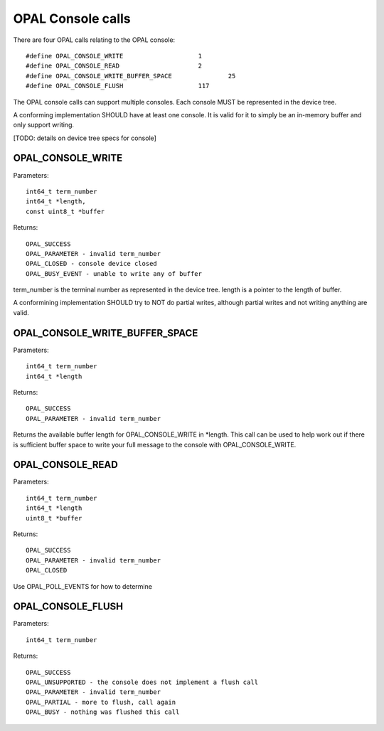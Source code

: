 OPAL Console calls
==================

There are four OPAL calls relating to the OPAL console: ::

  #define OPAL_CONSOLE_WRITE			1
  #define OPAL_CONSOLE_READ			2
  #define OPAL_CONSOLE_WRITE_BUFFER_SPACE		25
  #define OPAL_CONSOLE_FLUSH			117

The OPAL console calls can support multiple consoles. Each console MUST
be represented in the device tree.

A conforming implementation SHOULD have at least one console. It is valid
for it to simply be an in-memory buffer and only support writing.

[TODO: details on device tree specs for console]

OPAL_CONSOLE_WRITE
------------------

Parameters: ::

  int64_t term_number
  int64_t *length,
  const uint8_t *buffer

Returns: ::

  OPAL_SUCCESS
  OPAL_PARAMETER - invalid term_number
  OPAL_CLOSED - console device closed
  OPAL_BUSY_EVENT - unable to write any of buffer

term_number is the terminal number as represented in the device tree.
length is a pointer to the length of buffer.

A conformining implementation SHOULD try to NOT do partial writes, although
partial writes and not writing anything are valid.

OPAL_CONSOLE_WRITE_BUFFER_SPACE
-------------------------------

Parameters: ::

  int64_t term_number
  int64_t *length

Returns: ::

  OPAL_SUCCESS
  OPAL_PARAMETER - invalid term_number

Returns the available buffer length for OPAL_CONSOLE_WRITE in *length.
This call can be used to help work out if there is sufficient buffer
space to write your full message to the console with OPAL_CONSOLE_WRITE.

OPAL_CONSOLE_READ
-----------------

Parameters: ::

  int64_t term_number
  int64_t *length
  uint8_t *buffer

Returns: ::

  OPAL_SUCCESS
  OPAL_PARAMETER - invalid term_number
  OPAL_CLOSED

Use OPAL_POLL_EVENTS for how to determine

OPAL_CONSOLE_FLUSH
------------------

Parameters: ::

  int64_t term_number

Returns: ::

	OPAL_SUCCESS
	OPAL_UNSUPPORTED - the console does not implement a flush call
	OPAL_PARAMETER - invalid term_number
	OPAL_PARTIAL - more to flush, call again
	OPAL_BUSY - nothing was flushed this call
